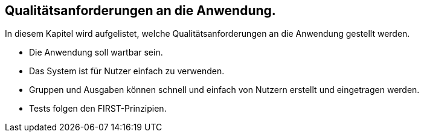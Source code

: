 == Qualitätsanforderungen an die Anwendung.


In diesem Kapitel wird aufgelistet, welche Qualitätsanforderungen an die Anwendung gestellt werden.

* Die Anwendung soll wartbar sein.
* Das System ist für Nutzer einfach zu verwenden.
* Gruppen und Ausgaben können schnell und einfach von Nutzern erstellt und eingetragen werden.
* Tests folgen den FIRST-Prinzipien.
